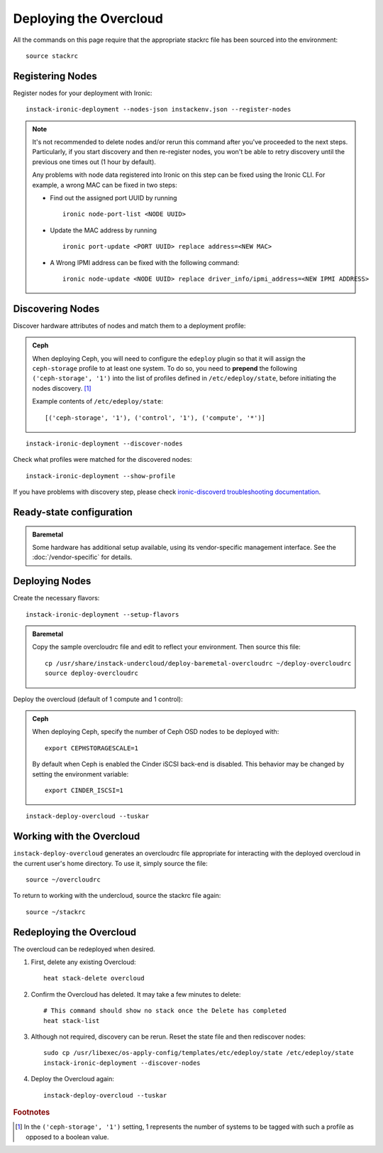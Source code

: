 Deploying the Overcloud
=======================

All the commands on this page require that the appropriate stackrc file has
been sourced into the environment::

    source stackrc

Registering Nodes
-----------------

Register nodes for your deployment with Ironic::

    instack-ironic-deployment --nodes-json instackenv.json --register-nodes

.. note::
    It's not recommended to delete nodes and/or rerun this command after
    you've proceeded to the next steps. Particularly, if you start discovery
    and then re-register nodes, you won't be able to retry discovery until
    the previous one times out (1 hour by default).

    Any problems with node data registered into Ironic on this step can be
    fixed using the Ironic CLI.  For example, a wrong MAC can be fixed in two
    steps:

    * Find out the assigned port UUID by running
      ::

        ironic node-port-list <NODE UUID>

    * Update the MAC address by running
      ::

        ironic port-update <PORT UUID> replace address=<NEW MAC>

    * A Wrong IPMI address can be fixed with the following command::

        ironic node-update <NODE UUID> replace driver_info/ipmi_address=<NEW IPMI ADDRESS>

Discovering Nodes
-----------------

Discover hardware attributes of nodes and match them to a deployment profile:

.. admonition:: Ceph
   :class: ceph-tag

   When deploying Ceph, you will need to configure the ``edeploy`` plugin so
   that it will assign the ``ceph-storage`` profile to at least one system. To
   do so, you need to **prepend** the following ``('ceph-storage', '1')`` into
   the list of profiles defined in ``/etc/edeploy/state``, before initiating the
   nodes discovery. [#]_

   Example contents of ``/etc/edeploy/state``::

       [('ceph-storage', '1'), ('control', '1'), ('compute', '*')]

::

    instack-ironic-deployment --discover-nodes

Check what profiles were matched for the discovered nodes::

    instack-ironic-deployment --show-profile

If you have problems with discovery step, please check `ironic-discoverd
troubleshooting documentation`_.

.. _ironic-discoverd troubleshooting documentation: https://github.com/stackforge/ironic-discoverd#troubleshooting

Ready-state configuration
-------------------------

.. admonition:: Baremetal
   :class: baremetal-tag

   Some hardware has additional setup available, using its vendor-specific management
   interface.  See the :doc:`/vendor-specific` for details.

Deploying Nodes
---------------

Create the necessary flavors::

    instack-ironic-deployment --setup-flavors

.. admonition:: Baremetal
   :class: baremetal-tag

   Copy the sample overcloudrc file and edit to reflect your environment. Then source this file::

      cp /usr/share/instack-undercloud/deploy-baremetal-overcloudrc ~/deploy-overcloudrc
      source deploy-overcloudrc

Deploy the overcloud (default of 1 compute and 1 control):

.. admonition:: Ceph
   :class: ceph-tag

   When deploying Ceph, specify the number of Ceph OSD nodes to be deployed
   with::

       export CEPHSTORAGESCALE=1

   By default when Ceph is enabled the Cinder iSCSI back-end is disabled. This
   behavior may be changed by setting the environment variable::

       export CINDER_ISCSI=1
::

    instack-deploy-overcloud --tuskar

Working with the Overcloud
--------------------------

``instack-deploy-overcloud`` generates an overcloudrc file appropriate for
interacting with the deployed overcloud in the current user's home directory.
To use it, simply source the file::

    source ~/overcloudrc

To return to working with the undercloud, source the stackrc file again::

    source ~/stackrc

Redeploying the Overcloud
-------------------------

The overcloud can be redeployed when desired.

#. First, delete any existing Overcloud::

    heat stack-delete overcloud

#. Confirm the Overcloud has deleted. It may take a few minutes to delete::

    # This command should show no stack once the Delete has completed
    heat stack-list

#. Although not required, discovery can be rerun. Reset the state file and then rediscover nodes::

    sudo cp /usr/libexec/os-apply-config/templates/etc/edeploy/state /etc/edeploy/state
    instack-ironic-deployment --discover-nodes

#. Deploy the Overcloud again::

    instack-deploy-overcloud --tuskar

.. rubric:: Footnotes

.. [#]  In the ``('ceph-storage', '1')`` setting, 1 represents the number of
        systems to be tagged with such a profile as opposed to a boolean
        value.
